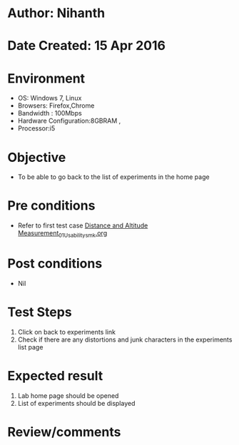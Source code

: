 * Author: Nihanth
* Date Created: 15 Apr 2016
* Environment
  - OS: Windows 7, Linux
  - Browsers: Firefox,Chrome
  - Bandwidth : 100Mbps
  - Hardware Configuration:8GBRAM , 
  - Processor:i5

* Objective
  - To be able to go back to the list of experiments in the home page

* Pre conditions
  - Refer to first test case [[https://github.com/Virtual-Labs/electro-magnetic-theory-iiith/blob/master/test-cases/integration_test-cases/Distance and Altitude Measurement/Distance and Altitude Measurement_01_Usability_smk.org][Distance and Altitude Measurement_01_Usability_smk.org]]

* Post conditions
  - Nil
* Test Steps
  1. Click on back to experiments link 
  2. Check if there are any distortions and junk characters in the experiments list page

* Expected result
  1. Lab home page should be opened
  2. List of experiments should be displayed

* Review/comments


